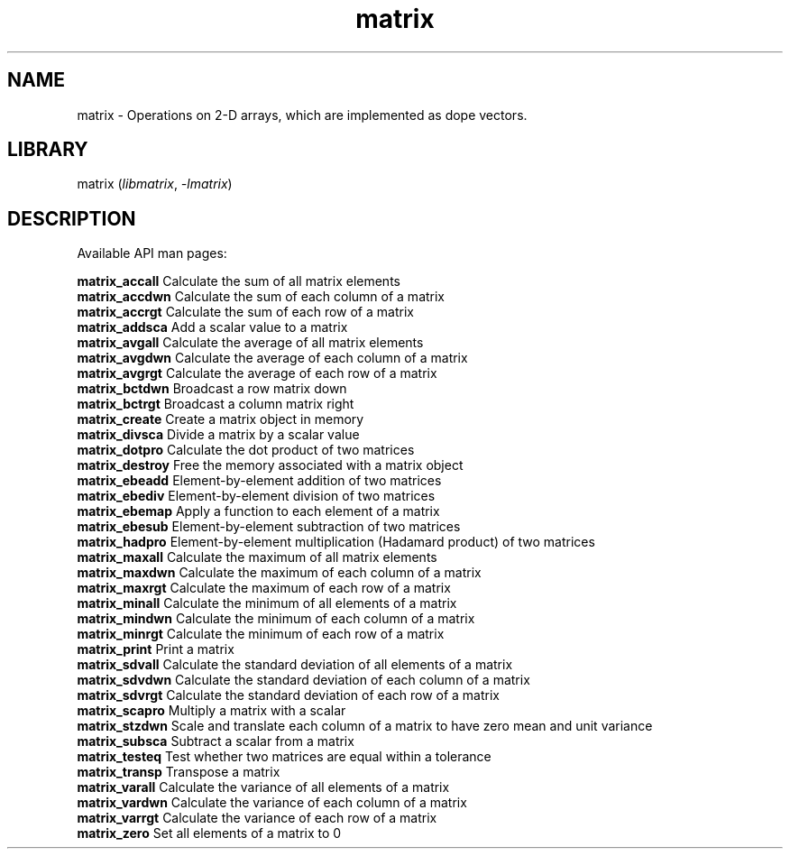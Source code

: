 .TH matrix 3
.SH NAME
matrix \- Operations on 2-D arrays, which are implemented as dope vectors.
.SH LIBRARY
matrix (\fIlibmatrix\fR, \fI\-lmatrix\fR)

.SH DESCRIPTION
Available API man pages:

.B matrix_accall
Calculate the sum of all matrix elements
.br
.B matrix_accdwn
Calculate the sum of each column of a matrix
.br
.B matrix_accrgt
Calculate the sum of each row of a matrix
.br
.B matrix_addsca
Add a scalar value to a matrix
.br
.B matrix_avgall
Calculate the average of all matrix elements 
.br
.B matrix_avgdwn
Calculate the average of each column of a matrix
.br
.B matrix_avgrgt
Calculate the average of each row of a matrix
.br
.B matrix_bctdwn
Broadcast a row matrix down
.br
.B matrix_bctrgt
Broadcast a column matrix right
.br
.B matrix_create
Create a matrix object in memory
.br
.B matrix_divsca
Divide a matrix by a scalar value
.br
.B matrix_dotpro
Calculate the dot product of two matrices
.br
.B matrix_destroy
Free the memory associated with a matrix object
.br
.B matrix_ebeadd
Element\-by\-element addition of two matrices
.br
.B matrix_ebediv
Element\-by\-element division of two matrices
.br
.B matrix_ebemap
Apply a function to each element of a matrix
.br
.B matrix_ebesub
Element\-by\-element subtraction of two matrices
.br
.B matrix_hadpro
Element\-by\-element multiplication (Hadamard product) of two matrices
.br
.B matrix_maxall
Calculate the maximum of all matrix elements
.br
.B matrix_maxdwn
Calculate the maximum of each column of a matrix
.br
.B matrix_maxrgt
Calculate the maximum of each row of a matrix
.br
.B matrix_minall
Calculate the minimum of all elements of a matrix
.br
.B matrix_mindwn
Calculate the minimum of each column of a matrix
.br
.B matrix_minrgt
Calculate the minimum of each row of a matrix
.br
.B matrix_print
Print a matrix
.br
.B matrix_sdvall
Calculate the standard deviation of all elements of a matrix
.br
.B matrix_sdvdwn
Calculate the standard deviation of each column of a matrix
.br
.B matrix_sdvrgt
Calculate the standard deviation of each row of a matrix
.br
.B matrix_scapro
Multiply a matrix with a scalar
.br
.B matrix_stzdwn
Scale and translate each column of a matrix to have zero mean and unit variance
.br
.B matrix_subsca
Subtract a scalar from a matrix
.br
.B matrix_testeq
Test whether two matrices are equal within a tolerance
.br
.B matrix_transp
Transpose a matrix
.br
.B matrix_varall
Calculate the variance of all elements of a matrix
.br
.B matrix_vardwn
Calculate the variance of each column of a matrix
.br
.B matrix_varrgt
Calculate the variance of each row of a matrix
.br
.B matrix_zero
Set all elements of a matrix to 0
.br
